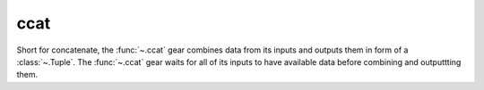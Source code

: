 ccat
====

Short for concatenate, the :func:`~.ccat` gear combines data from its inputs and outputs them in form of a :class:`~.Tuple`. The :func:`~.ccat` gear waits for all of its inputs to have available data before combining and outputtting them.

.. py:function:: ccat(*din) -> Tuple[din]:

   Let's combine ``x`` and ``y`` coordinates to form a point:

   .. pg-example:: examples/ccat
      :lines: 4-7

   Next example demonstrates how :func:`~.ccat` waits for its inputs. The producer of the ``x`` coordinate outputs the data only once every three cycles. Checkout how ``ccat.din1`` is acknowledged only when ``ccat.din0`` also becomes available:

   .. pg-example:: examples/ccat_delay
      :lines: 4-7
